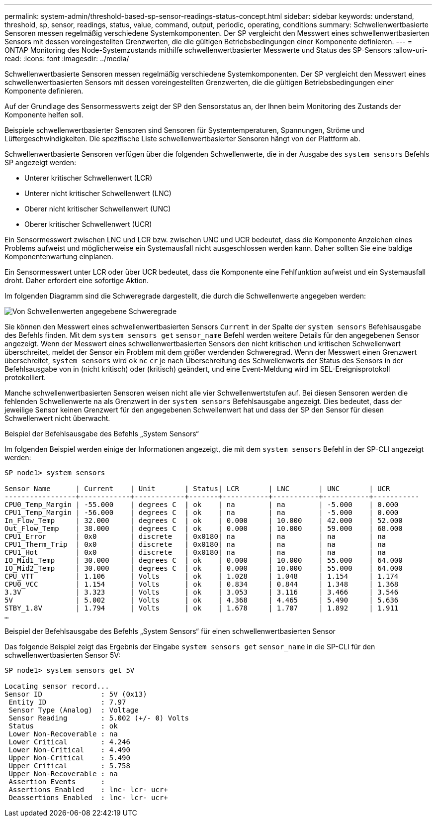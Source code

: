 ---
permalink: system-admin/threshold-based-sp-sensor-readings-status-concept.html 
sidebar: sidebar 
keywords: understand, threshold, sp, sensor, readings, status, value, command, output, periodic, operating, conditions 
summary: Schwellenwertbasierte Sensoren messen regelmäßig verschiedene Systemkomponenten. Der SP vergleicht den Messwert eines schwellenwertbasierten Sensors mit dessen voreingestellten Grenzwerten, die die gültigen Betriebsbedingungen einer Komponente definieren. 
---
= ONTAP Monitoring des Node-Systemzustands mithilfe schwellenwertbasierter Messwerte und Status des SP-Sensors
:allow-uri-read: 
:icons: font
:imagesdir: ../media/


[role="lead"]
Schwellenwertbasierte Sensoren messen regelmäßig verschiedene Systemkomponenten. Der SP vergleicht den Messwert eines schwellenwertbasierten Sensors mit dessen voreingestellten Grenzwerten, die die gültigen Betriebsbedingungen einer Komponente definieren.

Auf der Grundlage des Sensormesswerts zeigt der SP den Sensorstatus an, der Ihnen beim Monitoring des Zustands der Komponente helfen soll.

Beispiele schwellenwertbasierter Sensoren sind Sensoren für Systemtemperaturen, Spannungen, Ströme und Lüftergeschwindigkeiten. Die spezifische Liste schwellenwertbasierter Sensoren hängt von der Plattform ab.

Schwellenwertbasierte Sensoren verfügen über die folgenden Schwellenwerte, die in der Ausgabe des `system sensors` Befehls SP angezeigt werden:

* Unterer kritischer Schwellenwert (LCR)
* Unterer nicht kritischer Schwellenwert (LNC)
* Oberer nicht kritischer Schwellenwert (UNC)
* Oberer kritischer Schwellenwert (UCR)


Ein Sensormesswert zwischen LNC und LCR bzw. zwischen UNC und UCR bedeutet, dass die Komponente Anzeichen eines Problems aufweist und möglicherweise ein Systemausfall nicht ausgeschlossen werden kann. Daher sollten Sie eine baldige Komponentenwartung einplanen.

Ein Sensormesswert unter LCR oder über UCR bedeutet, dass die Komponente eine Fehlfunktion aufweist und ein Systemausfall droht. Daher erfordert eine sofortige Aktion.

Im folgenden Diagramm sind die Schweregrade dargestellt, die durch die Schwellenwerte angegeben werden:

image:sp-sensor-thresholds.png["Von Schwellenwerten angegebene Schweregrade"]

Sie können den Messwert eines schwellenwertbasierten Sensors `Current` in der Spalte der `system sensors` Befehlsausgabe des Befehls finden. Mit dem `system sensors get` `sensor_name` Befehl werden weitere Details für den angegebenen Sensor angezeigt. Wenn der Messwert eines schwellenwertbasierten Sensors den nicht kritischen und kritischen Schwellenwert überschreitet, meldet der Sensor ein Problem mit dem größer werdenden Schweregrad. Wenn der Messwert einen Grenzwert überschreitet, `system sensors` wird `ok` `nc` `cr` je nach Überschreitung des Schwellenwerts der Status des Sensors in der Befehlsausgabe von in (nicht kritisch) oder (kritisch) geändert, und eine Event-Meldung wird im SEL-Ereignisprotokoll protokolliert.

Manche schwellenwertbasierten Sensoren weisen nicht alle vier Schwellenwertstufen auf. Bei diesen Sensoren werden die fehlenden Schwellenwerte `na` als Grenzwert in der `system sensors` Befehlsausgabe angezeigt. Dies bedeutet, dass der jeweilige Sensor keinen Grenzwert für den angegebenen Schwellenwert hat und dass der SP den Sensor für diesen Schwellenwert nicht überwacht.

.Beispiel der Befehlsausgabe des Befehls „System Sensors“
Im folgenden Beispiel werden einige der Informationen angezeigt, die mit dem `system sensors` Befehl in der SP-CLI angezeigt werden:

[listing]
----
SP node1> system sensors

Sensor Name      | Current    | Unit       | Status| LCR       | LNC       | UNC       | UCR
-----------------+------------+------------+-------+-----------+-----------+-----------+-----------
CPU0_Temp_Margin | -55.000    | degrees C  | ok    | na        | na        | -5.000    | 0.000
CPU1_Temp_Margin | -56.000    | degrees C  | ok    | na        | na        | -5.000    | 0.000
In_Flow_Temp     | 32.000     | degrees C  | ok    | 0.000     | 10.000    | 42.000    | 52.000
Out_Flow_Temp    | 38.000     | degrees C  | ok    | 0.000     | 10.000    | 59.000    | 68.000
CPU1_Error       | 0x0        | discrete   | 0x0180| na        | na        | na        | na
CPU1_Therm_Trip  | 0x0        | discrete   | 0x0180| na        | na        | na        | na
CPU1_Hot         | 0x0        | discrete   | 0x0180| na        | na        | na        | na
IO_Mid1_Temp     | 30.000     | degrees C  | ok    | 0.000     | 10.000    | 55.000    | 64.000
IO_Mid2_Temp     | 30.000     | degrees C  | ok    | 0.000     | 10.000    | 55.000    | 64.000
CPU_VTT          | 1.106      | Volts      | ok    | 1.028     | 1.048     | 1.154     | 1.174
CPU0_VCC         | 1.154      | Volts      | ok    | 0.834     | 0.844     | 1.348     | 1.368
3.3V             | 3.323      | Volts      | ok    | 3.053     | 3.116     | 3.466     | 3.546
5V               | 5.002      | Volts      | ok    | 4.368     | 4.465     | 5.490     | 5.636
STBY_1.8V        | 1.794      | Volts      | ok    | 1.678     | 1.707     | 1.892     | 1.911
…
----
.Beispiel der Befehlsausgabe des Befehls „System Sensors“ für einen schwellenwertbasierten Sensor
Das folgende Beispiel zeigt das Ergebnis der Eingabe `system sensors get` `sensor_name` in die SP-CLI für den schwellenwertbasierten Sensor 5V:

[listing]
----
SP node1> system sensors get 5V

Locating sensor record...
Sensor ID              : 5V (0x13)
 Entity ID             : 7.97
 Sensor Type (Analog)  : Voltage
 Sensor Reading        : 5.002 (+/- 0) Volts
 Status                : ok
 Lower Non-Recoverable : na
 Lower Critical        : 4.246
 Lower Non-Critical    : 4.490
 Upper Non-Critical    : 5.490
 Upper Critical        : 5.758
 Upper Non-Recoverable : na
 Assertion Events      :
 Assertions Enabled    : lnc- lcr- ucr+
 Deassertions Enabled  : lnc- lcr- ucr+
----